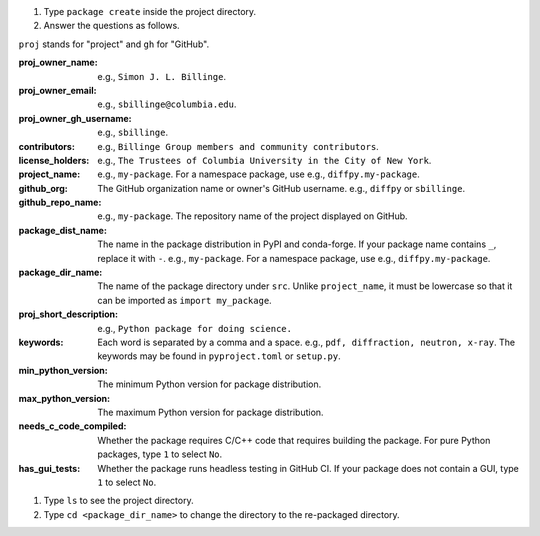 #. Type ``package create`` inside the project directory.

#. Answer the questions as follows.

``proj`` stands for "project" and ``gh`` for "GitHub".

:proj_owner_name: e.g., ``Simon J. L. Billinge``.

:proj_owner_email: e.g., ``sbillinge@columbia.edu``.

:proj_owner_gh_username: e.g., ``sbillinge``.

:contributors: e.g., ``Billinge Group members and community contributors``.

:license_holders: e.g., ``The Trustees of Columbia University in the City of New York``.

:project_name: e.g., ``my-package``. For a namespace package, use e.g., ``diffpy.my-package``.

:github_org: The GitHub organization name or owner's GitHub username. e.g., ``diffpy`` or ``sbillinge``.

:github_repo_name: e.g., ``my-package``. The repository name of the project displayed on GitHub.

:package_dist_name: The name in the package distribution in PyPI and conda-forge. If your package name contains ``_``, replace it with ``-``. e.g., ``my-package``. For a namespace package, use e.g., ``diffpy.my-package``.

:package_dir_name: The name of the package directory under ``src``. Unlike ``project_name``, it must be lowercase so that it can be imported as ``import my_package``.

:proj_short_description: e.g., ``Python package for doing science.``

:keywords: Each word is separated by a comma and a space. e.g., ``pdf, diffraction, neutron, x-ray``. The keywords may be found in ``pyproject.toml`` or ``setup.py``.

:min_python_version: The minimum Python version for package distribution.

:max_python_version: The maximum Python version for package distribution.

:needs_c_code_compiled: Whether the package requires C/C++ code that requires building the package. For pure Python packages, type ``1`` to select ``No``.

:has_gui_tests: Whether the package runs headless testing in GitHub CI. If your package does not contain a GUI, type ``1`` to select ``No``.

#. Type ``ls`` to see the project directory.

#. Type ``cd <package_dir_name>`` to change the directory to the re-packaged directory.
